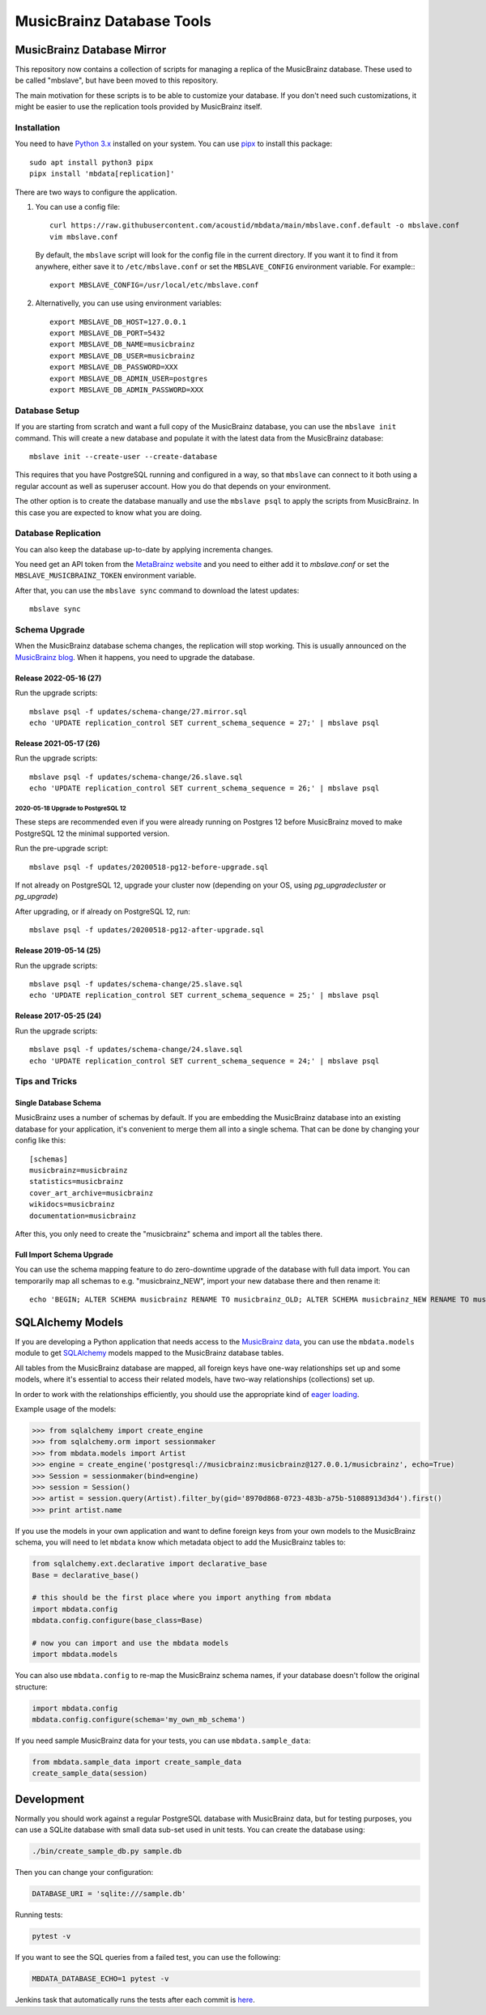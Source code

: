 ##########################
MusicBrainz Database Tools
##########################

|pypi badge|

.. |pypi badge| image:: https://badge.fury.io/py/mbdata.svg
    :target: https://badge.fury.io/py/mbdata

***************************
MusicBrainz Database Mirror
***************************

This repository now contains a collection of scripts for managing a
replica of the MusicBrainz database. These used to be called "mbslave",
but have been moved to this repository.

The main motivation for these scripts is to be able to customize
your database. If you don't need such customizations, it might be
easier to use the replication tools provided by MusicBrainz itself.

Installation
============

You need to have `Python 3.x <https://python.org/>`__ installed on your system.
You can use `pipx <https://pypa.github.io/pipx/>`__ to install this package::

       sudo apt install python3 pipx
       pipx install 'mbdata[replication]'

There are two ways to configure the application.

1. You can use a config file::

       curl https://raw.githubusercontent.com/acoustid/mbdata/main/mbslave.conf.default -o mbslave.conf
       vim mbslave.conf

   By default, the ``mbslave`` script will look for the config file in the current directory.
   If you want it to find it from anywhere, either save it to ``/etc/mbslave.conf`` or
   set the ``MBSLAVE_CONFIG`` environment variable. For example:::

        export MBSLAVE_CONFIG=/usr/local/etc/mbslave.conf

2. Alternativelly, you can use using environment variables::

        export MBSLAVE_DB_HOST=127.0.0.1
        export MBSLAVE_DB_PORT=5432
        export MBSLAVE_DB_NAME=musicbrainz
        export MBSLAVE_DB_USER=musicbrainz
        export MBSLAVE_DB_PASSWORD=XXX
        export MBSLAVE_DB_ADMIN_USER=postgres
        export MBSLAVE_DB_ADMIN_PASSWORD=XXX

Database Setup
==============

If you are starting from scratch and want a full copy of the MusicBrainz database,
you can use the ``mbslave init`` command. This will create a new database and
populate it with the latest data from the MusicBrainz database::

       mbslave init --create-user --create-database

This requires that you have PostgreSQL running and configured in a way, so
that ``mbslave`` can connect to it both using a regular account as well as
superuser account. How you do that depends on your environment.

The other option is to create the database manually and use the ``mbslave psql``
to apply the scripts from MusicBrainz. In this case you are expected to know what
you are doing.

Database Replication
====================

You can also keep the database up-to-date by applying incrementa changes.

You need get an API token from the `MetaBrainz website <https://metabrainz.org/supporters/account-type>`__ and you
need to either add it to `mbslave.conf` or set the ``MBSLAVE_MUSICBRAINZ_TOKEN`` environment variable.

After that, you can use the ``mbslave sync`` command to download the latest updates::

       mbslave sync

Schema Upgrade
==============

When the MusicBrainz database schema changes, the replication will stop working.
This is usually announced on the `MusicBrainz blog <http://blog.musicbrainz.org/>`__.
When it happens, you need to upgrade the database.

Release 2022-05-16 (27)
~~~~~~~~~~~~~~~~~~~~~~~

Run the upgrade scripts::

    mbslave psql -f updates/schema-change/27.mirror.sql
    echo 'UPDATE replication_control SET current_schema_sequence = 27;' | mbslave psql

Release 2021-05-17 (26)
~~~~~~~~~~~~~~~~~~~~~~~

Run the upgrade scripts::

    mbslave psql -f updates/schema-change/26.slave.sql
    echo 'UPDATE replication_control SET current_schema_sequence = 26;' | mbslave psql

2020-05-18 Upgrade to PostgreSQL 12
-----------------------------------

These steps are recommended even if you were already running on Postgres 12 before MusicBrainz
moved to make PostgreSQL 12 the minimal supported version.

Run the pre-upgrade script::

   mbslave psql -f updates/20200518-pg12-before-upgrade.sql

If not already on PostgreSQL 12, upgrade your cluster now (depending on your OS, using
`pg_upgradecluster` or `pg_upgrade`)

After upgrading, or if already on PostgreSQL 12, run::

   mbslave psql -f updates/20200518-pg12-after-upgrade.sql

Release 2019-05-14 (25)
~~~~~~~~~~~~~~~~~~~~~~~

Run the upgrade scripts::

    mbslave psql -f updates/schema-change/25.slave.sql
    echo 'UPDATE replication_control SET current_schema_sequence = 25;' | mbslave psql

Release 2017-05-25 (24)
~~~~~~~~~~~~~~~~~~~~~~~

Run the upgrade scripts::

    mbslave psql -f updates/schema-change/24.slave.sql
    echo 'UPDATE replication_control SET current_schema_sequence = 24;' | mbslave psql

Tips and Tricks
===============

Single Database Schema
~~~~~~~~~~~~~~~~~~~~~~

MusicBrainz uses a number of schemas by default. If you are embedding the MusicBrainz database into
an existing database for your application, it's convenient to merge them all into a single schema.
That can be done by changing your config like this::

    [schemas]
    musicbrainz=musicbrainz
    statistics=musicbrainz
    cover_art_archive=musicbrainz
    wikidocs=musicbrainz
    documentation=musicbrainz

After this, you only need to create the "musicbrainz" schema and import all the tables there.

Full Import Schema Upgrade
~~~~~~~~~~~~~~~~~~~~~~~~~~

You can use the schema mapping feature to do zero-downtime upgrade of the database with full
data import. You can temporarily map all schemas to e.g. "musicbrainz_NEW", import your new
database there and then rename it::

    echo 'BEGIN; ALTER SCHEMA musicbrainz RENAME TO musicbrainz_OLD; ALTER SCHEMA musicbrainz_NEW RENAME TO musicbrainz; COMMIT;' | mbslave psql -S

*****************
SQLAlchemy Models
*****************

If you are developing a Python application that needs access to the
`MusicBrainz <https://musicbrainz.org/>`__
`data <https://musicbrainz.org/doc/MusicBrainz_Database>`__, you can use
the ``mbdata.models`` module to get
`SQLAlchemy <http://www.sqlalchemy.org/>`__ models mapped to the
MusicBrainz database tables.

All tables from the MusicBrainz database are mapped, all foreign keys
have one-way relationships set up and some models, where it's essential
to access their related models, have two-way relationships (collections)
set up.

In order to work with the relationships efficiently, you should use the
appropriate kind of `eager
loading <http://docs.sqlalchemy.org/en/latest/orm/loading_relationships.html>`__.

Example usage of the models:

.. code:: python

    >>> from sqlalchemy import create_engine
    >>> from sqlalchemy.orm import sessionmaker
    >>> from mbdata.models import Artist
    >>> engine = create_engine('postgresql://musicbrainz:musicbrainz@127.0.0.1/musicbrainz', echo=True)
    >>> Session = sessionmaker(bind=engine)
    >>> session = Session()
    >>> artist = session.query(Artist).filter_by(gid='8970d868-0723-483b-a75b-51088913d3d4').first()
    >>> print artist.name

If you use the models in your own application and want to define foreign
keys from your own models to the MusicBrainz schema, you will need to
let ``mbdata`` know which metadata object to add the MusicBrainz tables
to:

.. code:: python

    from sqlalchemy.ext.declarative import declarative_base
    Base = declarative_base()

    # this should be the first place where you import anything from mbdata
    import mbdata.config
    mbdata.config.configure(base_class=Base)

    # now you can import and use the mbdata models
    import mbdata.models

You can also use ``mbdata.config`` to re-map the MusicBrainz schema
names, if your database doesn't follow the original structure:

.. code:: python

    import mbdata.config
    mbdata.config.configure(schema='my_own_mb_schema')

If you need sample MusicBrainz data for your tests, you can use
``mbdata.sample_data``:

.. code:: python

    from mbdata.sample_data import create_sample_data
    create_sample_data(session)

***********
Development
***********

Normally you should work against a regular PostgreSQL database with
MusicBrainz data, but for testing purposes, you can use a SQLite
database with small data sub-set used in unit tests. You can create the
database using:

.. code:: sh

    ./bin/create_sample_db.py sample.db

Then you can change your configuration:

.. code:: sh

    DATABASE_URI = 'sqlite:///sample.db'

Running tests:

.. code:: sh

    pytest -v

If you want to see the SQL queries from a failed test, you can use the
following:

.. code:: sh

    MBDATA_DATABASE_ECHO=1 pytest -v

Jenkins task that automatically runs the tests after each commit is
`here <http://build.oxygene.sk/job/mbdata/>`__.
